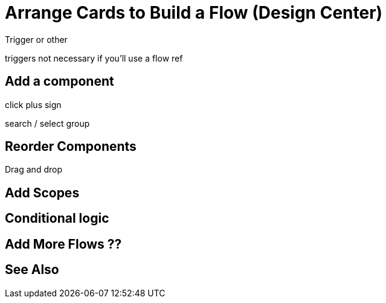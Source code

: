 = Arrange Cards to Build a Flow (Design Center)
:keywords:


Trigger or other

triggers not necessary if you'll use a flow ref



== Add a component

click plus sign


search / select group



== Reorder Components

Drag and drop

== Add Scopes

== Conditional logic


== Add More Flows ??







== See Also
